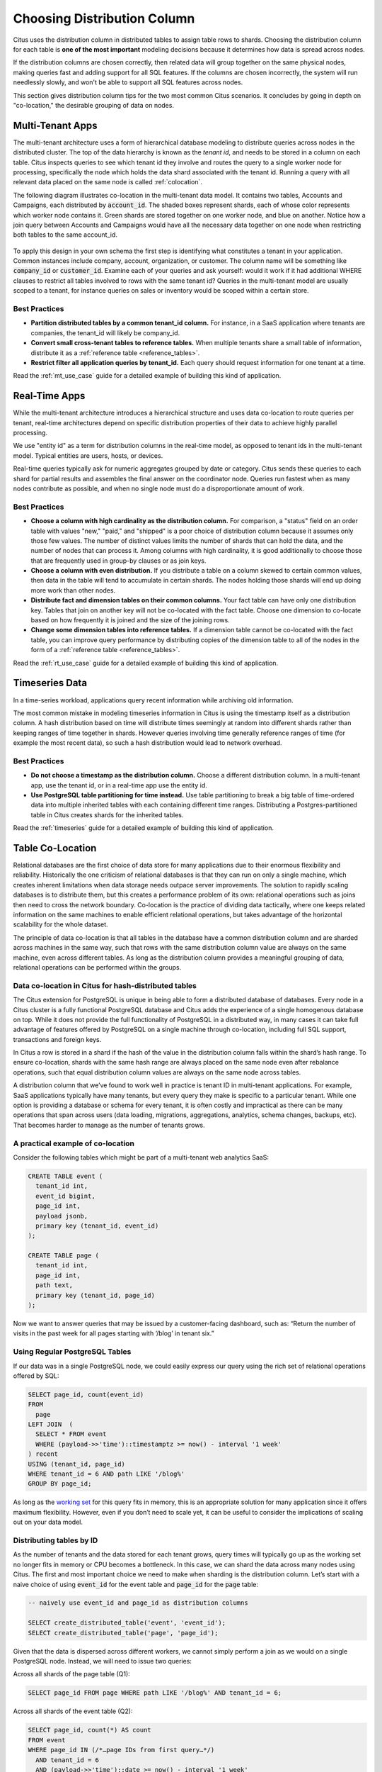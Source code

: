 .. _distributed_data_modeling:

Choosing Distribution Column
============================

Citus uses the distribution column in distributed tables to assign table rows to shards. Choosing the distribution column for each table is **one of the most important** modeling decisions because it determines how data is spread across nodes.

If the distribution columns are chosen correctly, then related data will group together on the same physical nodes, making queries fast and adding support for all SQL features. If the columns are chosen incorrectly, the system will run needlessly slowly, and won't be able to support all SQL features across nodes.

This section gives distribution column tips for the two most common Citus scenarios. It concludes by going in depth on "co-location," the desirable grouping of data on nodes.

.. _distributing_by_tenant_id:

Multi-Tenant Apps
-----------------

The multi-tenant architecture uses a form of hierarchical database modeling to distribute queries across nodes in the distributed cluster. The top of the data hierarchy is known as the *tenant id*, and needs to be stored in a column on each table. Citus inspects queries to see which tenant id they involve and routes the query to a single worker node for processing, specifically the node which holds the data shard associated with the tenant id. Running a query with all relevant data placed on the same node is called :ref:`colocation`.

The following diagram illustrates co-location in the multi-tenant data model. It contains two tables, Accounts and Campaigns, each distributed by :code:`account_id`. The shaded boxes represent shards, each of whose color represents which worker node contains it. Green shards are stored together on one worker node, and blue on another.  Notice how a join query between Accounts and Campaigns would have all the necessary data together on one node when restricting both tables to the same account_id.

.. figure:: ../images/mt-colocation.png
   :alt: co-located tables in multi-tenant architecture


To apply this design in your own schema the first step is identifying what constitutes a tenant in your application. Common instances include company, account, organization, or customer. The column name will be something like :code:`company_id` or :code:`customer_id`. Examine each of your queries and ask yourself: would it work if it had additional WHERE clauses to restrict all tables involved to rows with the same tenant id? Queries in the multi-tenant model are usually scoped to a tenant, for instance queries on sales or inventory would be scoped within a certain store.

Best Practices
^^^^^^^^^^^^^^

* **Partition distributed tables by a common tenant_id column.**
  For instance, in a SaaS application where tenants are companies, the tenant_id will likely be company_id.

* **Convert small cross-tenant tables to reference tables.**
  When multiple tenants share a small table of information, distribute it as a :ref:`reference table <reference_tables>`.

* **Restrict filter all application queries by tenant_id.**
  Each query should request information for one tenant at a time.

Read the :ref:`mt_use_case` guide for a detailed example of building this kind of application.

.. _distributing_by_entity_id:

Real-Time Apps
--------------

While the multi-tenant architecture introduces a hierarchical structure and uses data co-location to route queries per tenant, real-time architectures depend on specific distribution properties of their data to achieve highly parallel processing.

We use "entity id" as a term for distribution columns in the real-time model, as opposed to tenant ids in the multi-tenant model. Typical entities are users, hosts, or devices.

Real-time queries typically ask for numeric aggregates grouped by date or category. Citus sends these queries to each shard for partial results and assembles the final answer on the coordinator node. Queries run fastest when as many nodes contribute as possible, and when no single node must do a disproportionate amount of work.

Best Practices
^^^^^^^^^^^^^^

* **Choose a column with high cardinality as the distribution column.**
  For comparison, a "status" field on an order table with values "new," "paid," and "shipped" is a poor choice of distribution column because it assumes only those few values. The number of distinct values limits the number of shards that can hold the data, and the number of nodes that can process it. Among columns with high cardinality, it is good additionally to choose those that are frequently used in group-by clauses or as join keys.

* **Choose a column with even distribution.**
  If you distribute a table on a column skewed to certain common values, then data in the table will tend to accumulate in certain shards. The nodes holding those shards will end up doing more work than other nodes.

* **Distribute fact and dimension tables on their common columns.**
  Your fact table can have only one distribution key. Tables that join on another key will not be co-located with the fact table. Choose one dimension to co-locate based on how frequently it is joined and the size of the joining rows. 

* **Change some dimension tables into reference tables.**
  If a dimension table cannot be co-located with the fact table, you can improve query performance by distributing copies of the dimension table to all of the nodes in the form of a :ref:`reference table <reference_tables>`.

Read the :ref:`rt_use_case` guide for a detailed example of building this kind of application.

.. _distributing_hash_time:

Timeseries Data
---------------

In a time-series workload, applications query recent information while archiving old information.

The most common mistake in modeling timeseries information in Citus is using the timestamp itself as a distribution column. A hash distribution based on time will distribute times seemingly at random into different shards rather than keeping ranges of time together in shards. However queries involving time generally reference ranges of time (for example the most recent data), so such a hash distribution would lead to network overhead.

Best Practices
^^^^^^^^^^^^^^

* **Do not choose a timestamp as the distribution column.**
  Choose a different distribution column. In a multi-tenant app, use the tenant id, or in a real-time app use the entity id.
* **Use PostgreSQL table partitioning for time instead.**
  Use table partitioning to break a big table of time-ordered data into multiple inherited tables with each containing different time ranges. Distributing a Postgres-partitioned table in Citus creates shards for the inherited tables.

Read the :ref:`timeseries` guide for a detailed example of building this kind of application.

.. _colocation:

Table Co-Location
-----------------

Relational databases are the first choice of data store for many applications due to their enormous flexibility and reliability. Historically the one criticism of relational databases is that they can run on only a single machine, which creates inherent limitations when data storage needs outpace server improvements. The solution to rapidly scaling databases is to distribute them, but this creates a performance problem of its own: relational operations such as joins then need to cross the network boundary. Co-location is the practice of dividing data tactically, where one keeps related information on the same machines to enable efficient relational operations, but takes advantage of the horizontal scalability for the whole dataset.

The principle of data co-location is that all tables in the database have a common distribution column and are sharded across machines in the same way, such that rows with the same distribution column value are always on the same machine, even across different tables. As long as the distribution column provides a meaningful grouping of data, relational operations can be performed within the groups.

.. _hash_space:

Data co-location in Citus for hash-distributed tables
^^^^^^^^^^^^^^^^^^^^^^^^^^^^^^^^^^^^^^^^^^^^^^^^^^^^^

The Citus extension for PostgreSQL is unique in being able to form a distributed database of databases. Every node in a Citus cluster is a fully functional PostgreSQL database and Citus adds the experience of a single homogenous database on top. While it does not provide the full functionality of PostgreSQL in a distributed way, in many cases it can take full advantage of features offered by PostgreSQL on a single machine through co-location, including full SQL support, transactions and foreign keys.

In Citus a row is stored in a shard if the hash of the value in the distribution column falls within the shard’s hash range. To ensure co-location, shards with the same hash range are always placed on the same node even after rebalance operations, such that equal distribution column values are always on the same node across tables.

.. image:: ../images/colocation-shards.png

A distribution column that we’ve found to work well in practice is tenant ID in multi-tenant applications. For example, SaaS applications typically have many tenants, but every query they make is specific to a particular tenant. While one option is providing a database or schema for every tenant, it is often costly and impractical as there can be many operations that span across users (data loading, migrations, aggregations, analytics, schema changes, backups, etc). That becomes harder to manage as the number of tenants grows.

A practical example of co-location
^^^^^^^^^^^^^^^^^^^^^^^^^^^^^^^^^^

Consider the following tables which might be part of a multi-tenant web analytics SaaS:

.. code-block:: postgresql

  CREATE TABLE event (
    tenant_id int,
    event_id bigint,
    page_id int,
    payload jsonb,
    primary key (tenant_id, event_id)
  );

  CREATE TABLE page (
    tenant_id int,
    page_id int,
    path text,
    primary key (tenant_id, page_id)
  );

Now we want to answer queries that may be issued by a customer-facing dashboard, such as: “Return the number of visits in the past week for all pages starting with ‘/blog’ in tenant six.”

Using Regular PostgreSQL Tables
^^^^^^^^^^^^^^^^^^^^^^^^^^^^^^^

If our data was in a single PostgreSQL node, we could easily express our query using the rich set of relational operations offered by SQL:

.. code-block:: postgresql

  SELECT page_id, count(event_id)
  FROM
    page
  LEFT JOIN  (
    SELECT * FROM event
    WHERE (payload->>'time')::timestamptz >= now() - interval '1 week'
  ) recent
  USING (tenant_id, page_id)
  WHERE tenant_id = 6 AND path LIKE '/blog%'
  GROUP BY page_id;


As long as the `working set <https://en.wikipedia.org/wiki/Working_set>`_ for this query fits in memory, this is an appropriate solution for many application since it offers maximum flexibility. However, even if you don’t need to scale yet, it can be useful to consider the implications of scaling out on your data model.

Distributing tables by ID
^^^^^^^^^^^^^^^^^^^^^^^^^

As the number of tenants and the data stored for each tenant grows, query times will typically go up as the working set no longer fits in memory or CPU becomes a bottleneck. In this case, we can shard the data across many nodes using Citus. The first and most important choice we need to make when sharding is the distribution column. Let’s start with a naive choice of using :code:`event_id` for the event table and :code:`page_id` for the :code:`page` table:

.. code-block:: postgresql

  -- naively use event_id and page_id as distribution columns

  SELECT create_distributed_table('event', 'event_id');
  SELECT create_distributed_table('page', 'page_id');

Given that the data is dispersed across different workers, we cannot simply perform a join as we would on a single PostgreSQL node. Instead, we will need to issue two queries:

Across all shards of the page table (Q1):

.. code-block:: postgresql

  SELECT page_id FROM page WHERE path LIKE '/blog%' AND tenant_id = 6;

Across all shards of the event table (Q2):

.. code-block:: postgresql

  SELECT page_id, count(*) AS count
  FROM event
  WHERE page_id IN (/*…page IDs from first query…*/)
    AND tenant_id = 6
    AND (payload->>'time')::date >= now() - interval '1 week'
  GROUP BY page_id ORDER BY count DESC LIMIT 10;

Afterwards, the results from the two steps need to be combined by the application.

The data required to answer the query is scattered across the shards on the different nodes and each of those shards will need to be queried:

.. image:: ../images/colocation-inefficient-queries.png

In this case the data distribution creates substantial drawbacks:

* Overhead from querying each shard, running multiple queries
* Overhead of Q1 returning many rows to the client
* Q2 becoming very large
* The need to write queries in multiple steps, combine results, requires changes in the application

A potential upside of the relevant data being dispersed is that the queries can be parallelised, which Citus will do. However, this is only beneficial if the amount of work that the query does is substantially greater than the overhead of querying many shards. It’s generally better to avoid doing such heavy lifting directly from the application, for example by :ref:`pre-aggregating <rollups>` the data.

Distributing tables by tenant
^^^^^^^^^^^^^^^^^^^^^^^^^^^^^

Looking at our query again, we can see that all the rows that the query needs have one dimension in common: :code:`tenant_id`. The dashboard will only ever query for a tenant’s own data. That means that if data for the same tenant are always co-located on a single PostgreSQL node, our original query could be answered in a single step by that node by performing a join on :code:`tenant_id` and :code:`page_id`.

In Citus, rows with the same distribution column value are guaranteed to be on the same node. Each shard in a distributed table effectively has a set of co-located shards from other distributed tables that contain the same distribution column values (data for the same tenant). Starting over, we can create our tables with :code:`tenant_id` as the distribution column.

.. code-block:: postgresql

  -- co-locate tables by using a common distribution column
  SELECT create_distributed_table('event', 'tenant_id');
  SELECT create_distributed_table('page', 'tenant_id', colocate_with => 'event');

In this case, Citus can answer the same query that you would run on a single PostgreSQL node without modification (Q1):

.. code-block:: postgresql

  SELECT page_id, count(event_id)
  FROM
    page
  LEFT JOIN  (
    SELECT * FROM event
    WHERE (payload->>'time')::timestamptz >= now() - interval '1 week'
  ) recent
  USING (tenant_id, page_id)
  WHERE tenant_id = 6 AND path LIKE '/blog%'
  GROUP BY page_id;

Because of the tenantid filter and join on tenantid, Citus knows that the entire query can be answered using the set of co-located shards that contain the data for that particular tenant, and the PostgreSQL node can answer the query in a single step, which enables full SQL support.

.. image:: ../images/colocation-better-query.png

In some cases, queries and table schemas will require minor modifications to ensure that the tenant_id is always included in unique constraints and join conditions. However, this is usually a straightforward change, and the extensive rewrite that would be required without having co-location is avoided.

While the example above queries just one node because there is a specific tenant_id = 6 filter, co-location also allows us to efficiently perform distributed joins on tenant_id across all nodes, be it with SQL limitations.

Co-location means better feature support
^^^^^^^^^^^^^^^^^^^^^^^^^^^^^^^^^^^^^^^^

The full list of Citus features that are unlocked by co-location are:

* Full SQL support for queries on a single set of co-located shards
* Multi-statement transaction support for modifications on a single set of co-located shards
* Aggregation through INSERT..SELECT
* Foreign keys
* Distributed outer joins
* Pushdown CTEs (requires PostgreSQL >=12)

Data co-location is a powerful technique for providing both horizontal scale and support to relational data models. The cost of migrating or building applications using a distributed database that enables relational operations through co-location is often substantially lower than moving to a restrictive data model (e.g. NoSQL) and, unlike a single-node database, it can scale out with the size of your business. For more information about migrating an existing database see :ref:`Transitioning to a Multi-Tenant Data Model <transitioning_mt>`.

.. _query_performance:

Query Performance
^^^^^^^^^^^^^^^^^

Citus parallelizes incoming queries by breaking it into multiple fragment queries ("tasks") which run on the worker shards in parallel. This allows Citus to utilize the processing power of all the nodes in the cluster and also of individual cores on each node for each query. Due to this parallelization, you can get performance which is cumulative of the computing power of all of the cores in the cluster leading to a dramatic decrease in query times versus PostgreSQL on a single server.

Citus employs a two stage optimizer when planning SQL queries. The first phase involves converting the SQL queries into their commutative and associative form so that they can be pushed down and run on the workers in parallel. As discussed in previous sections, choosing the right distribution column and distribution method allows the distributed query planner to apply several optimizations to the queries. This can have a significant impact on query performance due to reduced network I/O.

Citus’s distributed executor then takes these individual query fragments and sends them to worker PostgreSQL instances. There are several aspects of both the distributed planner and the executor which can be tuned in order to improve performance. When these individual query fragments are sent to the workers, the second phase of query optimization kicks in. The workers are simply running extended PostgreSQL servers and they apply PostgreSQL's standard planning and execution logic to run these fragment SQL queries. Therefore, any optimization that helps PostgreSQL also helps Citus. PostgreSQL by default comes with conservative resource settings; and therefore optimizing these configuration settings can improve query times significantly.

We discuss the relevant performance tuning steps in the :ref:`performance_tuning` section of the documentation.
